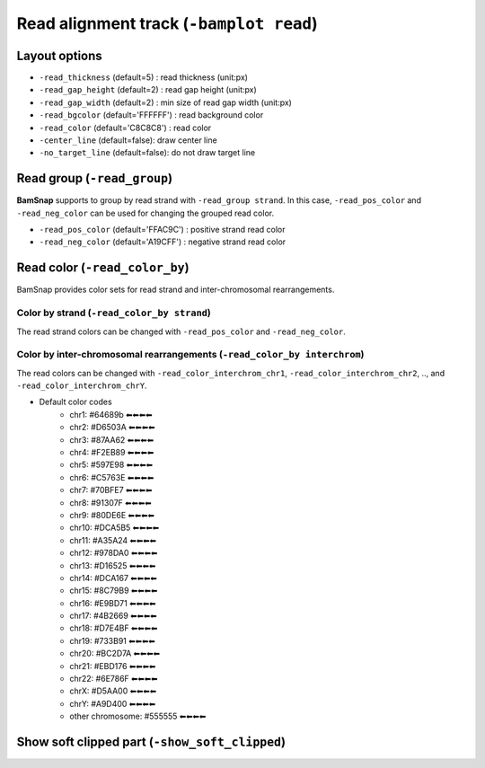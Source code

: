 Read alignment track (``-bamplot read``)
========================================


Layout options
^^^^^^^^^^^^^^

.. image:: ./img/pic_read1.png
   :width: 70 %

* ``-read_thickness`` (default=5) : read thickness (unit:px)
* ``-read_gap_height`` (default=2) : read gap height (unit:px)
* ``-read_gap_width`` (default=2) : min size of read gap width (unit:px)
* ``-read_bgcolor`` (default='FFFFFF') : read background color
* ``-read_color`` (default='C8C8C8') : read color
* ``-center_line`` (default=false): draw center line
* ``-no_target_line`` (default=false): do not draw target line



Read group (``-read_group``)
^^^^^^^^^^^^^^^^^^^^^^^^^^^^

**BamSnap** supports to group by read strand with ``-read_group strand``. In this case, ``-read_pos_color`` and ``-read_neg_color`` can be used for changing the grouped read color.

* ``-read_pos_color`` (default='FFAC9C') : positive strand read color
* ``-read_neg_color`` (default='A19CFF') : negative strand read color

.. code-block:: console
   :linenos:
   :emphasize-lines: 6,8

   $ bamsnap \
     -bam ./data/NA12879.bam \
     -pos chr10:117542948 \
     -no_title \
     -draw bamplot \
     -bamplot read \
     -out ./out/NATRIO_chr10_117542948_6.png \
     -read_group strand

.. image:: ../tests/out/NATRIO_chr10_117542948_6.png
   :width: 100 %


Read color (``-read_color_by``)
^^^^^^^^^^^^^^^^^^^^^^^^^^^^^^^

BamSnap provides color sets for read strand and inter-chromosomal rearrangements.

Color by strand (``-read_color_by strand``)
*******************************************

.. image:: ../tests/out/test_SV1-4.png
   :width: 100 %

.. code-block:: console
   :linenos:
   :emphasize-lines: 9

   $ bamsnap \
      -bam ./data/test_SV1_chr1_37775710.bam \
      -title "SVA example (chr1:37775710)" \
      -pos chr1:37775710 \
      -out ./out/test_SV1-4.png \
      -bamplot coverage read \
      -margin 1000 \
      -no_target_line \
      -read_color_by strand \
      -save_image_only

The read strand colors can be changed with ``-read_pos_color`` and ``-read_neg_color``.


Color by inter-chromosomal rearrangements (``-read_color_by interchrom``)
*************************************************************************

.. image:: ../tests/out/test_SV1-3.png
   :width: 100 %

.. code-block:: console
   :linenos:
   :emphasize-lines: 9

   $ bamsnap \
      -bam ./data/test_SV1_chr1_37775710.bam \
      -title "SVA example (chr1:37775710)" \
      -pos chr1:37775710 \
      -out ./out/test_SV1-3.png \
      -bamplot coverage read \
      -margin 1000 \
      -no_target_line \
      -read_color_by interchrom \
      -save_image_only

The read colors can be changed with ``-read_color_interchrom_chr1``, ``-read_color_interchrom_chr2``, .., and ``-read_color_interchrom_chrY``.

.. role:: chr1
.. role:: chr2
.. role:: chr3
.. role:: chr4
.. role:: chr5
.. role:: chr6
.. role:: chr7
.. role:: chr8
.. role:: chr9
.. role:: chr10
.. role:: chr11
.. role:: chr12
.. role:: chr13
.. role:: chr14
.. role:: chr15
.. role:: chr16
.. role:: chr17
.. role:: chr18
.. role:: chr19
.. role:: chr20
.. role:: chr21
.. role:: chr22
.. role:: chr23
.. role:: chr24
.. role:: other

.. raw:: html

    <style> 
    .chr1 {color:#64689b}
    .chr2 {color:#D6503A}
    .chr3 {color:#87AA62}
    .chr4 {color:#F2EB89}
    .chr5 {color:#597E98}
    .chr6 {color:#C5763E}
    .chr7 {color:#70BFE7}
    .chr8 {color:#91307F}
    .chr9 {color:#80DE6E}
    .chr10 {color:#DCA5B5}
    .chr11 {color:#A35A24}
    .chr12 {color:#978DA0}
    .chr13 {color:#D16525}
    .chr14 {color:#DCA167}
    .chr15 {color:#8C79B9}
    .chr16 {color:#E9BD71}
    .chr17 {color:#4B2669}
    .chr18 {color:#D7E4BF}
    .chr19 {color:#733B91}
    .chr20 {color:#BC2D7A}
    .chr21 {color:#EBD176}
    .chr22 {color:#6E786F}
    .chr23 {color:#D5AA00}
    .chr24 {color:#A9D400}
    .other {color:#555555}
    </style>

* Default color codes
   * :chr1:`chr1: #64689b ⬅⬅⬅⬅`
   * :chr2:`chr2: #D6503A ⬅⬅⬅⬅`
   * :chr3:`chr3: #87AA62 ⬅⬅⬅⬅`
   * :chr4:`chr4: #F2EB89 ⬅⬅⬅⬅`
   * :chr5:`chr5: #597E98 ⬅⬅⬅⬅`
   * :chr6:`chr6: #C5763E ⬅⬅⬅⬅`
   * :chr7:`chr7: #70BFE7 ⬅⬅⬅⬅`
   * :chr8:`chr8: #91307F ⬅⬅⬅⬅`
   * :chr9:`chr9: #80DE6E ⬅⬅⬅⬅`
   * :chr10:`chr10: #DCA5B5 ⬅⬅⬅⬅`
   * :chr11:`chr11: #A35A24 ⬅⬅⬅⬅`
   * :chr12:`chr12: #978DA0 ⬅⬅⬅⬅`
   * :chr13:`chr13: #D16525 ⬅⬅⬅⬅`
   * :chr14:`chr14: #DCA167 ⬅⬅⬅⬅`
   * :chr15:`chr15: #8C79B9 ⬅⬅⬅⬅`
   * :chr16:`chr16: #E9BD71 ⬅⬅⬅⬅`
   * :chr17:`chr17: #4B2669 ⬅⬅⬅⬅`
   * :chr18:`chr18: #D7E4BF ⬅⬅⬅⬅`
   * :chr19:`chr19: #733B91 ⬅⬅⬅⬅`
   * :chr20:`chr20: #BC2D7A ⬅⬅⬅⬅`
   * :chr21:`chr21: #EBD176 ⬅⬅⬅⬅`
   * :chr22:`chr22: #6E786F ⬅⬅⬅⬅`
   * :chr23:`chrX: #D5AA00 ⬅⬅⬅⬅`
   * :chr24:`chrY: #A9D400 ⬅⬅⬅⬅`
   * :other:`other chromosome: #555555 ⬅⬅⬅⬅`


Show soft clipped part (``-show_soft_clipped``)
^^^^^^^^^^^^^^^^^^^^^^^^^^^^^^^^^^^^^^^^^^^^^^^

.. image:: ../tests/out/test_SV1-3_1.png
   :width: 100 %

.. code-block:: console
   :linenos:
   :emphasize-lines: 9

   $ bamsnap \
      -bam ./data/test_SV1_chr1_37775710.bam \
      -title "SVA example (chr1:37775710)" \
      -pos chr1:37775710 \
      -out ./out/test_SV1-3_1.png \
      -bamplot coverage read \
      -margin 1000 \
      -no_target_line \
      -show_soft_clipped \
      -read_color_by interchrom \
      -save_image_only


